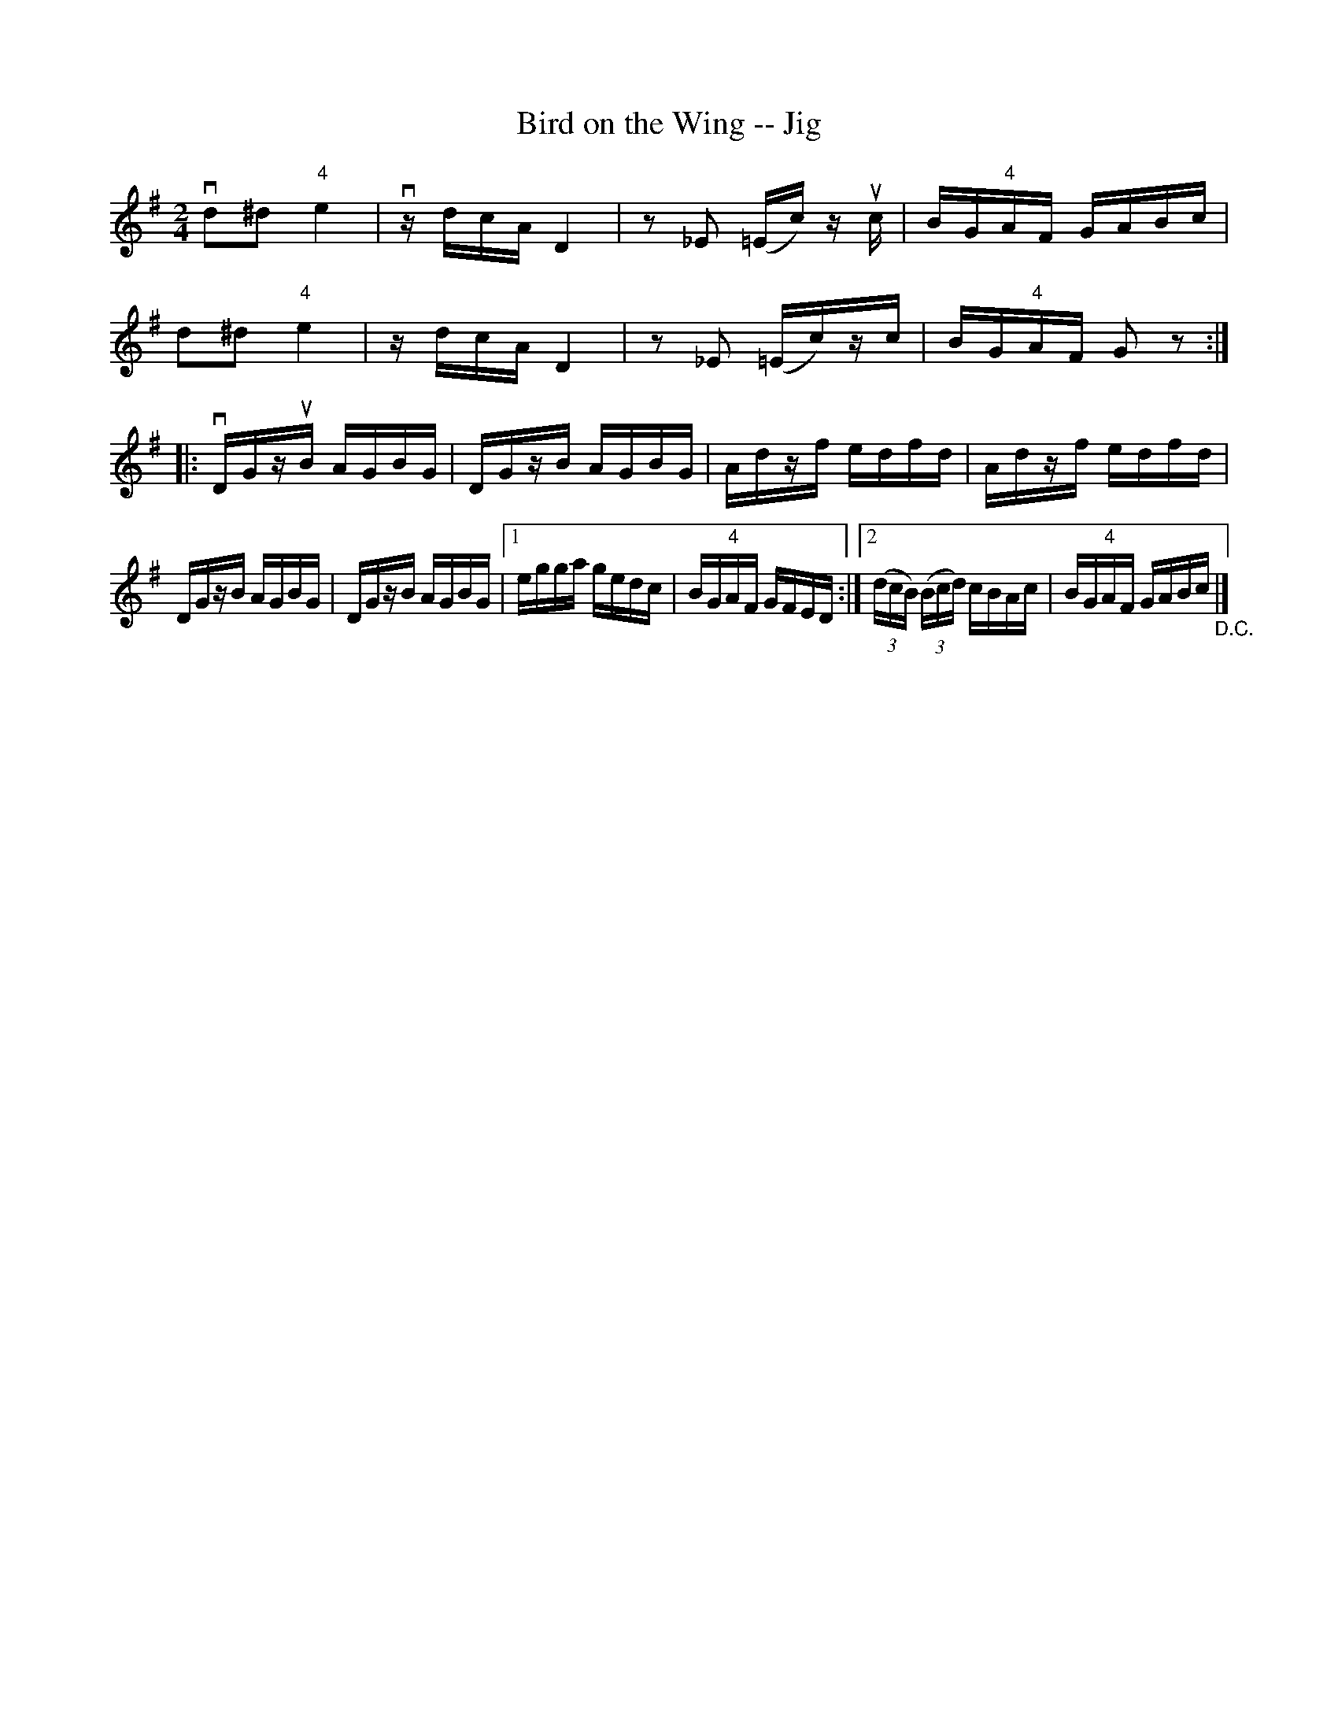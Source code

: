 X:1
T:Bird on the Wing -- Jig
R:reel
B:Ryan's Mammoth Collection
N: 117 661
Z: Contributed by Ray Davies,  ray:davies99.freeserve.co.uk
M:2/4
L:1/16
K:G
vkd2k^d2 "4"ke4  | vzdcA D4  | z2_E2 (=Ec)zu c |\
 BG"4"AF GABc |
kd2k^d2 "4"ke4  | zdcA D4  | z2_E2 (=Ec)zc |\
 BG"4"AF G2z2 :|
|:vDGzuB AGBG | DGzB AGBG | Adzf edfd | Adzf edfd |
DGzB AGBG | DGzB AGBG |1 egga gedc |\
 BG"4"AF GFED :|2 ((3dcB) ((3Bcd) cBAc |\
 BG"4"AF GABc "_D.C."|]
